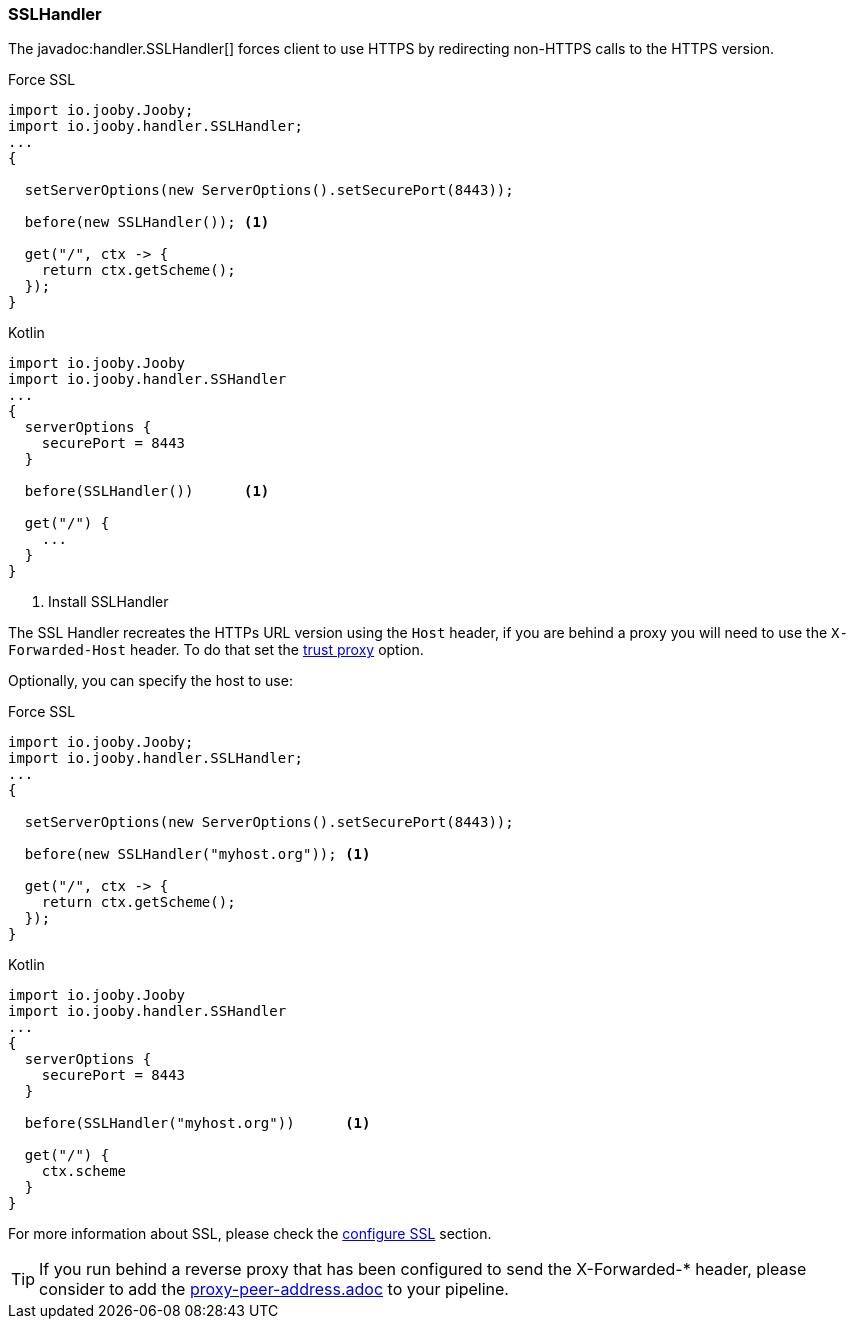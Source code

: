 === SSLHandler

The javadoc:handler.SSLHandler[] forces client to use HTTPS by redirecting non-HTTPS calls to the HTTPS version.

.Force SSL
[source, java, role = "primary"]
----
import io.jooby.Jooby;
import io.jooby.handler.SSLHandler;
...
{
  
  setServerOptions(new ServerOptions().setSecurePort(8443));

  before(new SSLHandler()); <1>
  
  get("/", ctx -> {
    return ctx.getScheme();
  });
}
----

.Kotlin
[source, kotlin, role = "secondary"]
----
import io.jooby.Jooby
import io.jooby.handler.SSHandler
...
{
  serverOptions {
    securePort = 8443
  }

  before(SSLHandler())      <1>
  
  get("/") {
    ...
  }
}
----

<1> Install SSLHandler

The SSL Handler recreates the HTTPs URL version using the `Host` header, if you are behind a proxy
you will need to use the `X-Forwarded-Host` header. To do that set the <<router-options-trust-proxy, trust proxy>> option.

Optionally, you can specify the host to use:

.Force SSL
[source, java, role = "primary"]
----
import io.jooby.Jooby;
import io.jooby.handler.SSLHandler;
...
{
  
  setServerOptions(new ServerOptions().setSecurePort(8443));

  before(new SSLHandler("myhost.org")); <1>
  
  get("/", ctx -> {
    return ctx.getScheme();
  });
}
----

.Kotlin
[source, kotlin, role = "secondary"]
----
import io.jooby.Jooby
import io.jooby.handler.SSHandler
...
{
  serverOptions {
    securePort = 8443
  }

  before(SSLHandler("myhost.org"))      <1>
  
  get("/") {
    ctx.scheme
  }
}
----

For more information about SSL, please check the <<server-https-support, configure SSL>> section.

// code review comment, this referenced doc doesn't exist
[TIP]
====
If you run behind a reverse proxy that has been configured to send the X-Forwarded-* header,
please consider to add the link:proxy-peer-address.adoc[] to your pipeline.
====
